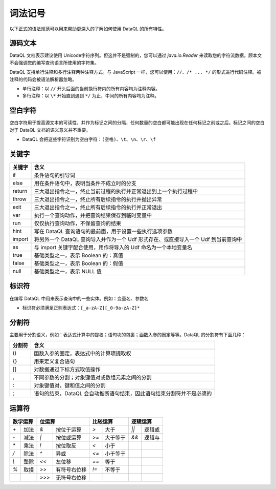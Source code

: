 --------------------
词法记号
--------------------
以下正式的语法规范可以用来帮助更深入的了解如何使用 DataQL 的所有特性。

源码文本
------------------------------------
DataQL 文档表示建议使用 Unicode字符序列。但这并不是强制的，您可以通过 `java.io.Reader` 来读取您的字符流数据。顾本文不会强调您的编写查询语言所使用的字符集。

DataQL 支持单行注释和多行注释两种注释方式。与 JavaScript 一样，您可以使用：``//``、``/* ... */`` 的形式进行代码注释。被注释的代码会被语法解析器忽略。

- 单行注释：以 ``//`` 开头后面的当前换行符内的所有内容均为注释内容。
- 多行注释：以 ``\*`` 开始直到遇到 ``*/`` 为止，中间的所有内容均为注释。

空白字符
------------------------------------
空白字符用于提高源文本的可读性，并作为标记之间的分隔，任何数量的空白都可能出现在任何标记之前或之后。标记之间的空白对于 DataQL 文档的语义意义并不重要。

- DataQL 会把这些字符识别为空白字符：``(空格)``、``\t``、``\n``、``\r``、``\f``

关键字
------------------------------------
+--------+------------------------------------------------------------------------------------+
| 关键字 | 含义                                                                               |
+========+====================================================================================+
| if     | 条件语句的引导词                                                                   |
+--------+------------------------------------------------------------------------------------+
| else   | 用在条件语句中，表明当条件不成立时的分支                                           |
+--------+------------------------------------------------------------------------------------+
| return | 三大退出指令之一，终止当前过程的执行并正常退出到上一个执行过程中                   |
+--------+------------------------------------------------------------------------------------+
| throw  | 三大退出指令之一，终止所有后续指令的执行并抛出异常                                 |
+--------+------------------------------------------------------------------------------------+
| exit   | 三大退出指令之一，终止所有后续指令的执行并正常退出                                 |
+--------+------------------------------------------------------------------------------------+
| var    | 执行一个查询动作，并把查询结果保存到临时变量中                                     |
+--------+------------------------------------------------------------------------------------+
| run    | 仅仅执行查询动作，不保留查询的结果                                                 |
+--------+------------------------------------------------------------------------------------+
| hint   | 写在 DataQL 查询语句的最前面，用于设置一些执行选项参数                             |
+--------+------------------------------------------------------------------------------------+
| import | 将另外一个 DataQL 查询导入并作为一个 Udf 形式存在、或直接导入一个 Udf 到当前查询中 |
+--------+------------------------------------------------------------------------------------+
| as     | 与 import 关键字配合使用，用作将导入的 Udf 命名为一个本地变量名                    |
+--------+------------------------------------------------------------------------------------+
| true   | 基础类型之一，表示 Boolean 的：真值                                                |
+--------+------------------------------------------------------------------------------------+
| false  | 基础类型之一，表示 Boolean 的：假值                                                |
+--------+------------------------------------------------------------------------------------+
| null   | 基础类型之一，表示 NULL 值                                                         |
+--------+------------------------------------------------------------------------------------+

标识符
------------------------------------
在编写 DataQL 中用来表示查询中的一些实体。例如：变量名、参数名

- 标识符必须满足正则表达式：``[_a-zA-Z][_0-9a-zA-Z]*``

分割符
------------------------------------
主要用于分割语义，例如：表达式计算中的提权；语句块的包裹；函数入参的圈定等等。DataQL 的分割符有下面几种：

+--------+-------------------------------------------------------------------------+
| 分割符 | 含义                                                                    |
+========+=========================================================================+
| ()     | 函数入参的圈定，表达式中的计算项提取权                                  |
+--------+-------------------------------------------------------------------------+
| {}     | 用来定义复合语句                                                        |
+--------+-------------------------------------------------------------------------+
| []     | 对数据通过下标方式取值操作                                              |
+--------+-------------------------------------------------------------------------+
| ,      | 不同参数的分割；对象键值对或数组元素之间的分割                          |
+--------+-------------------------------------------------------------------------+
| :      | 对象键值对，键和值之间的分割                                            |
+--------+-------------------------------------------------------------------------+
| ;      | 语句的结束，DataQL 会自动推断语句结束，因此语句结束分割符并不是必须的   |
+--------+-------------------------------------------------------------------------+

运算符
------------------------------------
+----------------------------+----------------------------+----------------------------+----------------------------+
| 数学运算                   | 位运算                     | 比较运算                   | 逻辑运算                   |
+===========+================+===========+================+===========+================+===========+================+
| `+`       | 加法           | `&`       | 按位于运算     | `>`       | 大于           | `||`      | 逻辑或         |
+-----------+----------------+-----------+----------------+-----------+----------------+-----------+----------------+
| `-`       | 减法           | `|`       | 按位或运算     | `>=`      | 大于等于       | `&&`      | 逻辑与         |
+-----------+----------------+-----------+----------------+-----------+----------------+-----------+----------------+
| `*`       | 乘法           | `!`       | 按位取反       | `<`       | 小于           |           |                |
+-----------+----------------+-----------+----------------+-----------+----------------+-----------+----------------+
| `/`       | 除法           | `^`       | 异或           | `<=`      | 小于等于       |           |                |
+-----------+----------------+-----------+----------------+-----------+----------------+-----------+----------------+
| `\\`      | 整除           | `<<`      | 左位移         | `==`      | 等于           |           |                |
+-----------+----------------+-----------+----------------+-----------+----------------+-----------+----------------+
| `%`       | 取摸           | `>>`      | 有符号右位移   | `!=`      | 不等于         |           |                |
+-----------+----------------+-----------+----------------+-----------+----------------+-----------+----------------+
|           |                | `>>>`     | 无符号右位移   |           |                |           |                |
+-----------+----------------+-----------+----------------+-----------+----------------+-----------+----------------+

